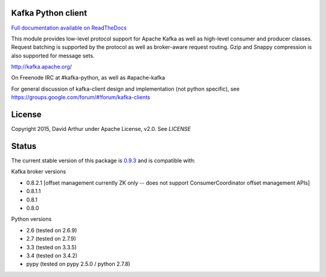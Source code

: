 Kafka Python client
------------------------
.. image:: https://api.travis-ci.org/mumrah/kafka-python.png?branch=master
    :target: https://travis-ci.org/mumrah/kafka-python
    :alt: Build Status

.. image:: https://coveralls.io/repos/mumrah/kafka-python/badge.svg?branch=master
    :target: https://coveralls.io/r/mumrah/kafka-python?branch=master
    :alt: Coverage Status

.. image:: https://readthedocs.org/projects/kafka-python/badge/?version=latest
    :target: http://kafka-python.readthedocs.org/en/latest/
    :alt: Full documentation available on ReadTheDocs

`Full documentation available on ReadTheDocs`_

This module provides low-level protocol support for Apache Kafka as well as
high-level consumer and producer classes. Request batching is supported by the
protocol as well as broker-aware request routing. Gzip and Snappy compression
is also supported for message sets.

http://kafka.apache.org/

On Freenode IRC at #kafka-python, as well as #apache-kafka

For general discussion of kafka-client design and implementation (not python specific),
see https://groups.google.com/forum/#!forum/kafka-clients

License
----------
Copyright 2015, David Arthur under Apache License, v2.0. See `LICENSE`

Status
----------
The current stable version of this package is `0.9.3`_ and is compatible with:

Kafka broker versions

- 0.8.2.1 [offset management currently ZK only -- does not support ConsumerCoordinator offset management APIs]
- 0.8.1.1
- 0.8.1
- 0.8.0

Python versions

- 2.6 (tested on 2.6.9)
- 2.7 (tested on 2.7.9)
- 3.3 (tested on 3.3.5)
- 3.4 (tested on 3.4.2)
- pypy (tested on pypy 2.5.0 / python 2.7.8)

.. _Full documentation available on ReadTheDocs: http://kafka-python.readthedocs.org/en/latest/
.. _0.9.3: https://github.com/mumrah/kafka-python/releases/tag/v0.9.3
